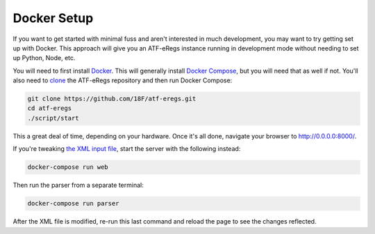 ============
Docker Setup
============

If you want to get started with minimal fuss and aren't interested in much
development, you may want to try getting set up with Docker. This approach
will give you an ATF-eRegs instance running in development mode without
needing to set up Python, Node, etc.

You will need to first install `Docker
<https://www.docker.com/products/overview>`_. This will generally install
`Docker Compose <https://docs.docker.com/compose/install/>`_, but you will
need that as well if not. You'll also need to `clone
<https://help.github.com/articles/cloning-a-repository/>`_ the ATF-eRegs
repository and then run Docker Compose:

.. code-block:: bash

  git clone https://github.com/18F/atf-eregs.git
  cd atf-eregs
  ./script/start

This a great deal of time, depending on your hardware. Once it's all done,
navigate your browser to `http://0.0.0.0:8000/ <http://0.0.0.0:8000/>`_.

If you're tweaking `the XML input file <input/annual/CFR-2016-title27-vol3-part646.xml>`_, start the server with the following instead:

.. code-block:: bash

  docker-compose run web

Then run the parser from a separate terminal:

.. code-block:: bash

  docker-compose run parser

After the XML file is modified, re-run this last command and reload the page to see the changes reflected.
